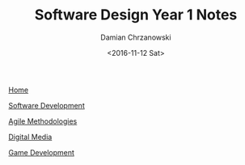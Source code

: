 #+TITLE: Software Design Year 1 Notes
#+DATE: <2016-11-12 Sat>
#+AUTHOR: Damian Chrzanowski
#+EMAIL: pjdamian.chrzanowski@gmail.com
#+OPTIONS: TOC:2 num:2
#+HTML_HEAD: <link href="https://fonts.googleapis.com/css?family=Source+Sans+Pro" rel="stylesheet">
#+HTML_HEAD: <link rel="stylesheet" type="text/css" href="../assets/org.css"/>
#+HTML_HEAD: <link rel="stylesheet" type="text/css" href="../assets/org_index.css"/>
#+HTML_HEAD: <link rel="icon" href="../assets/favicon.ico">

[[file:../index.org][Home]]

[[file:software-dev.org][Software Development]]

[[file:agile-methodologies.org][Agile Methodologies]]

[[file:digital-media.org][Digital Media]]

[[file:game-dev.org][Game Development]]

#+BEGIN_EXPORT html
<script src="../assets/jquery-3.3.1.min.js"></script>
<script src="../assets/notes.js"></script>
#+END_EXPORT
